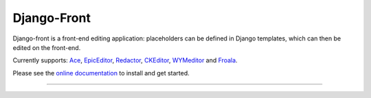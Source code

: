 Django-Front
*********************

Django-front is a front-end editing application: placeholders can be defined in Django templates, which can then be edited on the front-end.

Currently supports: `Ace <http://ace.ajax.org/>`_, `EpicEditor <http://epiceditor.com/>`_, `Redactor <http://imperavi.com/redactor/>`_, `CKEditor <http://ckeditor.com/>`_, `WYMeditor <http://www.wymeditor.org/>`_ and `Froala <https://froala.com/wysiwyg-editor>`_.

Please see the `online documentation <http://django-front.readthedocs.org/>`_ to install and get started.

.. image:: https://travis-ci.org/mbi/django-front.png?branch=master
  :target: http://travis-ci.org/mbi/django-front


----

.. image:: http://django-front.readthedocs.org/en/latest/_images/front-edit-usage.gif




